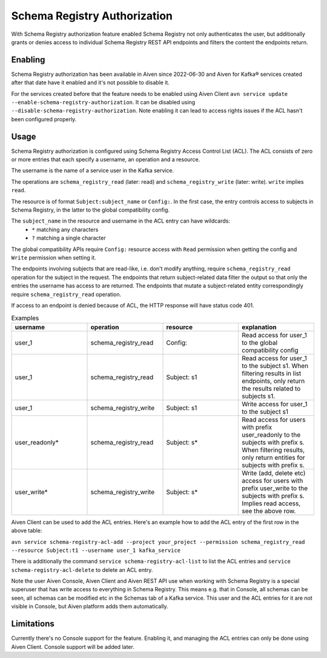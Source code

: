 Schema Registry Authorization
=============================

With Schema Registry authorization feature enabled Schema Registry not only authenticates the user, but additionally grants or denies access to individual Schema Registry REST API endpoints and filters the content the endpoints return.

Enabling
--------

Schema Registry authorization has been available in Aiven since 2022-06-30 and Aiven for Kafka® services created after that date have it enabled and it's not possible to disable it.

For the services created before that the feature needs to be enabled using Aiven Client ``avn service update --enable-schema-registry-authorization``. It can be disabled using ``--disable-schema-registry-authorization``. Note enabling it can lead to access rights issues if the ACL hasn't been configured properly.

Usage
-----

Schema Registry authorization is configured using Schema Registry Access Control List (ACL). The ACL consists of zero or more entries that each specify a username, an operation and a resource.

The username is the name of a service user in the Kafka service.

The operations are ``schema_registry_read`` (later: read) and ``schema_registry_write`` (later: write). ``write`` implies ``read``.

The resource is of format ``Subject:subject_name`` or ``Config:``. In the first case, the entry controls access to subjects in Schema Registry, in the latter to the global compatibility config.

The ``subject_name`` in the resource and username in the ACL entry can have wildcards:
 * ``*`` matching any characters
 * ``?`` matching a single character

The global compatibility APIs require ``Config:`` resource access with ``Read`` permission when getting the config and ``Write`` permission when setting it.

The endpoints involving subjects that are read-like, i.e. don't modify anything, require ``schema_registry_read`` operation for the subject in the request. The endpoints that return subject-related data filter the output so that only the entries the username has access to are returned. The endpoints that mutate a subject-related entity correspondingly require ``schema_registry_read`` operation.

If access to an endpoint is denied because of ACL, the HTTP response will have status code 401.

.. list-table:: Examples
   :widths: 25 25 25 25
   :header-rows: 1

   * - username
     - operation
     - resource
     - explanation
   * - user_1
     - schema_registry_read
     - Config:
     - Read access for user_1 to the global compatibility config
   * - user_1
     - schema_registry_read
     - Subject: s1
     - Read access for user_1 to the subject s1. When filtering results in list endpoints, only return the results related to subjects s1.
   * - user_1
     - schema_registry_write
     - Subject: s1
     - Write access for user_1 to the subject s1
   * - user_readonly*
     - schema_registry_read
     - Subject: s*
     - Read access for users with prefix user_readonly to the subjects with prefix s. When filtering results, only return entities for subjects with prefix s.
   * - user_write*
     - schema_registry_write
     - Subject: s*
     - Write (add, delete etc) access for users with prefix user_write to the subjects with prefix s. Implies read access, see the above row.


Aiven Client can be used to add the ACL entries. Here's an example how to add the ACL entry of the first row in the above table:

``avn service schema-registry-acl-add --project your_project --permission schema_registry_read --resource Subject:t1 --username user_1 kafka_service``

There is additionally the command ``service schema-registry-acl-list`` to list the ACL entries and ``service schema-registry-acl-delete`` to delete an ACL entry.

Note the user Aiven Console, Aiven Client and Aiven REST API use when working with Schema Registry is a special superuser that has write access to everything in Schema Registry. This means e.g. that in Console, all schemas can be seen, all schemas can be modified etc in the Schemas tab of a Kafka service. This user and the ACL entries for it are not visible in Console, but Aiven platform adds them automatically.


Limitations
-----------

Currently there's no Console support for the feature. Enabling it, and managing the ACL entries can only be done using Aiven Client. Console support will be added later.



